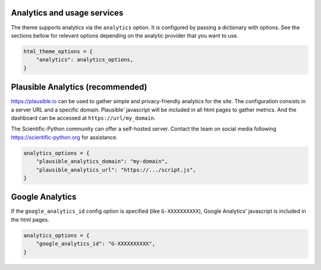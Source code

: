 Analytics and usage services
============================

The theme supports analytics via the ``analytics`` option. It is configured
by passing a dictionary with options. See the sections bellow for relevant
options depending on the analytic provider that you want to use.

.. code:: python

   html_theme_options = {
       "analytics": analytics_options,
   }

Plausible Analytics (recommended)
=================================

https://plausible.io can be used to gather simple
and privacy-friendly analytics for the site. The configuration consists in
a server URL and a specific domain. Plausible' javascript will be included in
all html pages to gather metrics. And the dashboard can be accessed at
``https://url/my_domain``.

The Scientific-Python community can offer a self-hosted server. Contact the
team on social media following https://scientific-python.org for assistance.

.. code:: python

   analytics_options = {
       "plausible_analytics_domain": "my-domain",
       "plausible_analytics_url": "https://.../script.js",
   }

Google Analytics
================

If the ``google_analytics_id`` config option is specified (like ``G-XXXXXXXXXX``),
Google Analytics' javascript is included in the html pages.

.. code:: python

   analytics_options = {
       "google_analytics_id": "G-XXXXXXXXXX",
   }
